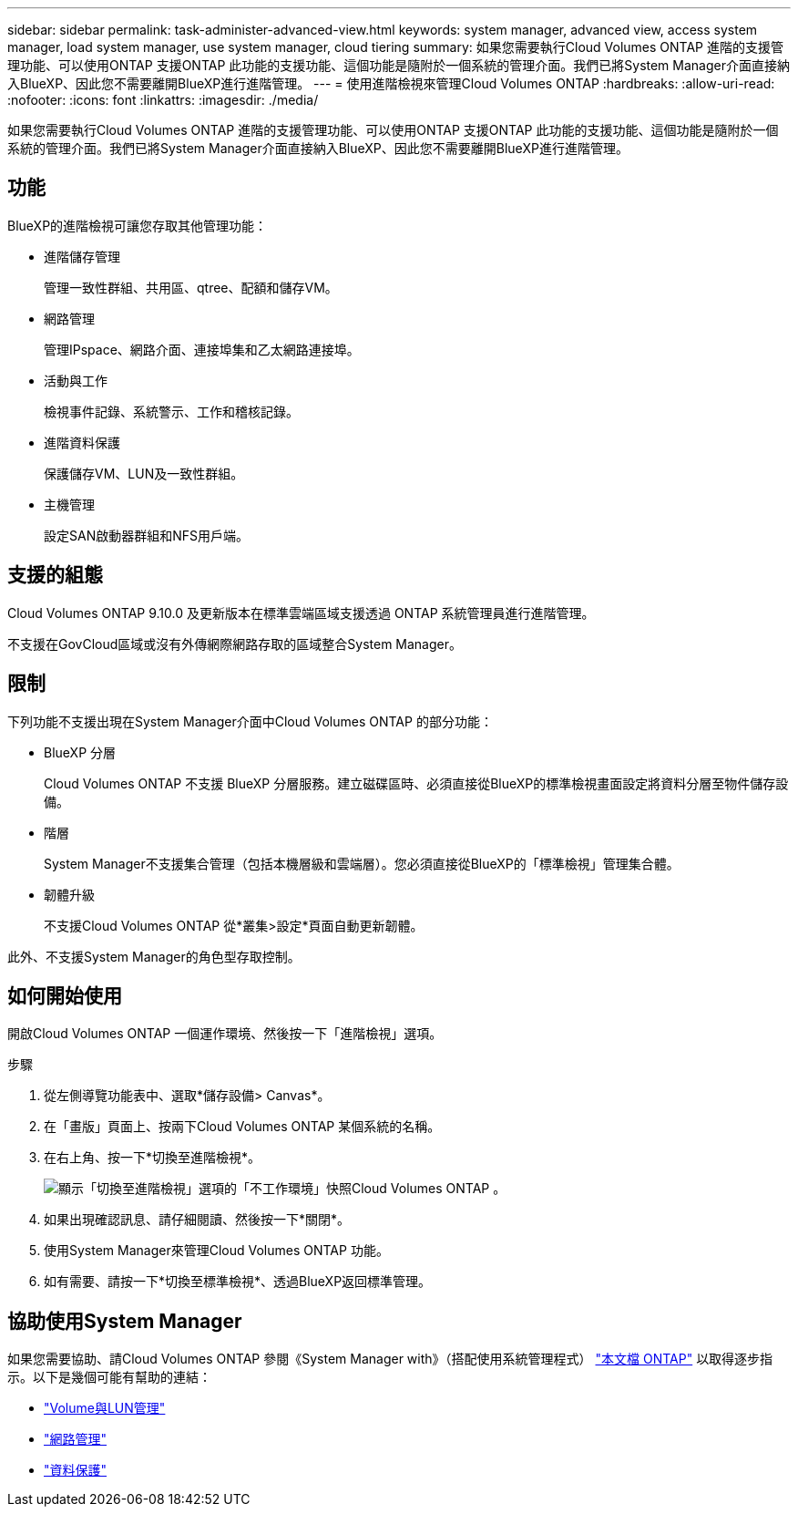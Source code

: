 ---
sidebar: sidebar 
permalink: task-administer-advanced-view.html 
keywords: system manager, advanced view, access system manager, load system manager, use system manager, cloud tiering 
summary: 如果您需要執行Cloud Volumes ONTAP 進階的支援管理功能、可以使用ONTAP 支援ONTAP 此功能的支援功能、這個功能是隨附於一個系統的管理介面。我們已將System Manager介面直接納入BlueXP、因此您不需要離開BlueXP進行進階管理。 
---
= 使用進階檢視來管理Cloud Volumes ONTAP
:hardbreaks:
:allow-uri-read: 
:nofooter: 
:icons: font
:linkattrs: 
:imagesdir: ./media/


[role="lead"]
如果您需要執行Cloud Volumes ONTAP 進階的支援管理功能、可以使用ONTAP 支援ONTAP 此功能的支援功能、這個功能是隨附於一個系統的管理介面。我們已將System Manager介面直接納入BlueXP、因此您不需要離開BlueXP進行進階管理。



== 功能

BlueXP的進階檢視可讓您存取其他管理功能：

* 進階儲存管理
+
管理一致性群組、共用區、qtree、配額和儲存VM。

* 網路管理
+
管理IPspace、網路介面、連接埠集和乙太網路連接埠。

* 活動與工作
+
檢視事件記錄、系統警示、工作和稽核記錄。

* 進階資料保護
+
保護儲存VM、LUN及一致性群組。

* 主機管理
+
設定SAN啟動器群組和NFS用戶端。





== 支援的組態

Cloud Volumes ONTAP 9.10.0 及更新版本在標準雲端區域支援透過 ONTAP 系統管理員進行進階管理。

不支援在GovCloud區域或沒有外傳網際網路存取的區域整合System Manager。



== 限制

下列功能不支援出現在System Manager介面中Cloud Volumes ONTAP 的部分功能：

* BlueXP 分層
+
Cloud Volumes ONTAP 不支援 BlueXP 分層服務。建立磁碟區時、必須直接從BlueXP的標準檢視畫面設定將資料分層至物件儲存設備。

* 階層
+
System Manager不支援集合管理（包括本機層級和雲端層）。您必須直接從BlueXP的「標準檢視」管理集合體。

* 韌體升級
+
不支援Cloud Volumes ONTAP 從*叢集>設定*頁面自動更新韌體。



此外、不支援System Manager的角色型存取控制。



== 如何開始使用

開啟Cloud Volumes ONTAP 一個運作環境、然後按一下「進階檢視」選項。

.步驟
. 從左側導覽功能表中、選取*儲存設備> Canvas*。
. 在「畫版」頁面上、按兩下Cloud Volumes ONTAP 某個系統的名稱。
. 在右上角、按一下*切換至進階檢視*。
+
image:screenshot_advanced_view.png["顯示「切換至進階檢視」選項的「不工作環境」快照Cloud Volumes ONTAP 。"]

. 如果出現確認訊息、請仔細閱讀、然後按一下*關閉*。
. 使用System Manager來管理Cloud Volumes ONTAP 功能。
. 如有需要、請按一下*切換至標準檢視*、透過BlueXP返回標準管理。




== 協助使用System Manager

如果您需要協助、請Cloud Volumes ONTAP 參閱《System Manager with》（搭配使用系統管理程式） https://docs.netapp.com/us-en/ontap/index.html["本文檔 ONTAP"^] 以取得逐步指示。以下是幾個可能有幫助的連結：

* https://docs.netapp.com/us-en/ontap/volume-admin-overview-concept.html["Volume與LUN管理"^]
* https://docs.netapp.com/us-en/ontap/network-manage-overview-concept.html["網路管理"^]
* https://docs.netapp.com/us-en/ontap/concept_dp_overview.html["資料保護"^]

